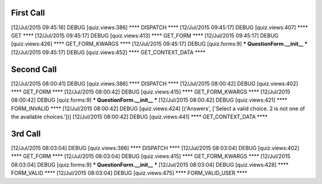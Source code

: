 

First Call
-----------

[12/Jul/2015 09:45:16] DEBUG [quiz.views:386] **** DISPATCH ****
[12/Jul/2015 09:45:17] DEBUG [quiz.views:407] **** GET ****
[12/Jul/2015 09:45:17] DEBUG [quiz.views:413] **** GET_FORM ****
[12/Jul/2015 09:45:17] DEBUG [quiz.views:426] **** GET_FORM_KWARGS ****
[12/Jul/2015 09:45:17] DEBUG [quiz.forms:9] *** QuestionForm.__init__ ***
[12/Jul/2015 09:45:17] DEBUG [quiz.views:452] **** GET_CONTEXT_DATA ****


Second Call
-------------


[12/Jul/2015 08:00:41] DEBUG [quiz.views:386] **** DISPATCH ****
[12/Jul/2015 08:00:42] DEBUG [quiz.views:402] **** GET_FORM ****
[12/Jul/2015 08:00:42] DEBUG [quiz.views:415] **** GET_FORM_KWARGS ****
[12/Jul/2015 08:00:42] DEBUG [quiz.forms:9] *** QuestionForm.__init__ ***
[12/Jul/2015 08:00:42] DEBUG [quiz.views:421] **** FORM_INVALID ****
[12/Jul/2015 08:00:42] DEBUG [quiz.views:424] [('Answers', ['Select a valid choice. 2 is not one of the available choices.'])]
[12/Jul/2015 08:00:42] DEBUG [quiz.views:441] **** GET_CONTEXT_DATA ****


3rd Call
------------

[12/Jul/2015 08:03:04] DEBUG [quiz.views:386] **** DISPATCH ****
[12/Jul/2015 08:03:04] DEBUG [quiz.views:402] **** GET_FORM ****
[12/Jul/2015 08:03:04] DEBUG [quiz.views:415] **** GET_FORM_KWARGS ****
[12/Jul/2015 08:03:04] DEBUG [quiz.forms:9] *** QuestionForm.__init__ ***
[12/Jul/2015 08:03:04] DEBUG [quiz.views:428] **** FORM_VALID ****
[12/Jul/2015 08:03:04] DEBUG [quiz.views:475] **** FORM_VALID_USER ****